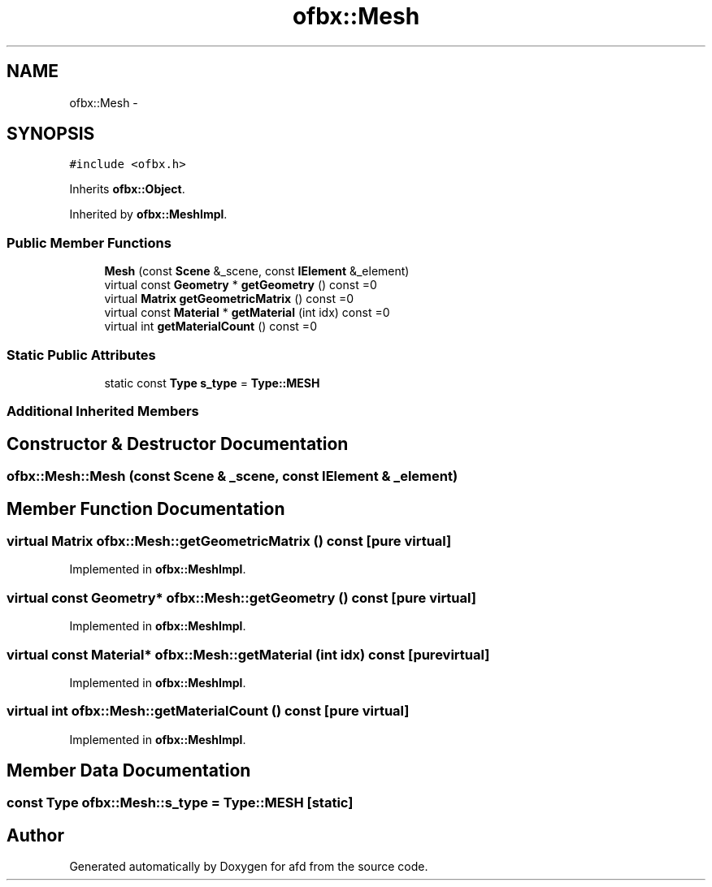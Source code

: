 .TH "ofbx::Mesh" 3 "Thu Jun 14 2018" "afd" \" -*- nroff -*-
.ad l
.nh
.SH NAME
ofbx::Mesh \- 
.SH SYNOPSIS
.br
.PP
.PP
\fC#include <ofbx\&.h>\fP
.PP
Inherits \fBofbx::Object\fP\&.
.PP
Inherited by \fBofbx::MeshImpl\fP\&.
.SS "Public Member Functions"

.in +1c
.ti -1c
.RI "\fBMesh\fP (const \fBScene\fP &_scene, const \fBIElement\fP &_element)"
.br
.ti -1c
.RI "virtual const \fBGeometry\fP * \fBgetGeometry\fP () const =0"
.br
.ti -1c
.RI "virtual \fBMatrix\fP \fBgetGeometricMatrix\fP () const =0"
.br
.ti -1c
.RI "virtual const \fBMaterial\fP * \fBgetMaterial\fP (int idx) const =0"
.br
.ti -1c
.RI "virtual int \fBgetMaterialCount\fP () const =0"
.br
.in -1c
.SS "Static Public Attributes"

.in +1c
.ti -1c
.RI "static const \fBType\fP \fBs_type\fP = \fBType::MESH\fP"
.br
.in -1c
.SS "Additional Inherited Members"
.SH "Constructor & Destructor Documentation"
.PP 
.SS "ofbx::Mesh::Mesh (const \fBScene\fP & _scene, const \fBIElement\fP & _element)"

.SH "Member Function Documentation"
.PP 
.SS "virtual \fBMatrix\fP ofbx::Mesh::getGeometricMatrix () const\fC [pure virtual]\fP"

.PP
Implemented in \fBofbx::MeshImpl\fP\&.
.SS "virtual const \fBGeometry\fP* ofbx::Mesh::getGeometry () const\fC [pure virtual]\fP"

.PP
Implemented in \fBofbx::MeshImpl\fP\&.
.SS "virtual const \fBMaterial\fP* ofbx::Mesh::getMaterial (int idx) const\fC [pure virtual]\fP"

.PP
Implemented in \fBofbx::MeshImpl\fP\&.
.SS "virtual int ofbx::Mesh::getMaterialCount () const\fC [pure virtual]\fP"

.PP
Implemented in \fBofbx::MeshImpl\fP\&.
.SH "Member Data Documentation"
.PP 
.SS "const \fBType\fP ofbx::Mesh::s_type = \fBType::MESH\fP\fC [static]\fP"


.SH "Author"
.PP 
Generated automatically by Doxygen for afd from the source code\&.
